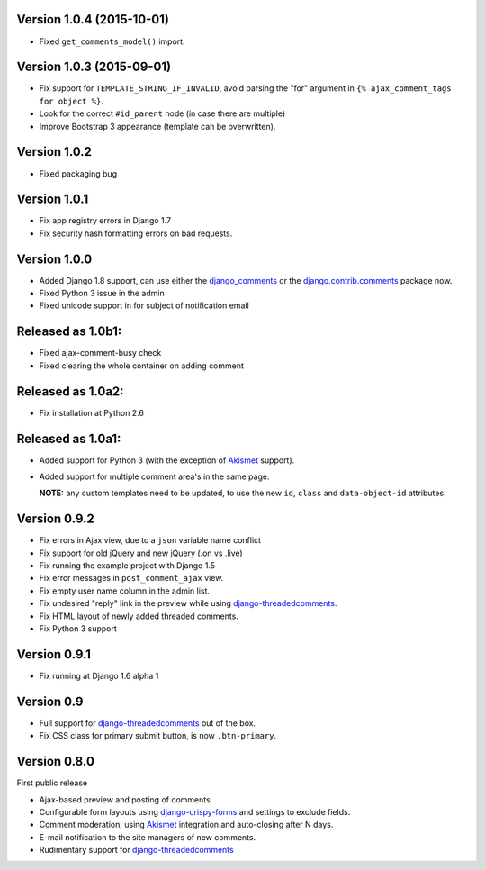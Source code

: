 Version 1.0.4 (2015-10-01)
--------------------------

* Fixed ``get_comments_model()`` import.


Version 1.0.3 (2015-09-01)
--------------------------

* Fix support for ``TEMPLATE_STRING_IF_INVALID``, avoid parsing the "for" argument in ``{% ajax_comment_tags for object %}``.
* Look for the correct ``#id_parent`` node (in case there are multiple)
* Improve Bootstrap 3 appearance (template can be overwritten).

Version 1.0.2
-------------

* Fixed packaging bug

Version 1.0.1
-------------

* Fix app registry errors in Django 1.7
* Fix security hash formatting errors on bad requests.

Version 1.0.0
-------------

* Added Django 1.8 support, can use either the django_comments_ or the django.contrib.comments_ package now.
* Fixed Python 3 issue in the admin
* Fixed unicode support in for subject of notification email

Released as 1.0b1:
------------------

* Fixed ajax-comment-busy check
* Fixed clearing the whole container on adding comment

Released as 1.0a2:
------------------

* Fix installation at Python 2.6

Released as 1.0a1:
------------------

* Added support for Python 3 (with the exception of Akismet_ support).
* Added support for multiple comment area's in the same page.

  **NOTE:** any custom templates need to be updated, to
  use the new ``id``, ``class`` and ``data-object-id`` attributes.


Version 0.9.2
-------------

* Fix errors in Ajax view, due to a ``json`` variable name conflict
* Fix support for old jQuery and new jQuery (.on vs .live)
* Fix running the example project with Django 1.5
* Fix error messages in ``post_comment_ajax`` view.
* Fix empty user name column in the admin list.
* Fix undesired "reply" link in the preview while using django-threadedcomments_.
* Fix HTML layout of newly added threaded comments.
* Fix Python 3 support


Version 0.9.1
-------------

* Fix running at Django 1.6 alpha 1


Version 0.9
-----------

* Full support for django-threadedcomments_ out of the box.
* Fix CSS class for primary submit button, is now ``.btn-primary``.


Version 0.8.0
-------------

First public release

* Ajax-based preview and posting of comments
* Configurable form layouts using django-crispy-forms_ and settings to exclude fields.
* Comment moderation, using Akismet_ integration and auto-closing after N days.
* E-mail notification to the site managers of new comments.
* Rudimentary support for django-threadedcomments_

.. _Akismet: https://pypi.python.org/pypi/akismet
.. _django_comments: https://github.com/django/django-contrib-comments
.. _django.contrib.comments: https://docs.djangoproject.com/en/1.7/ref/contrib/comments/
.. _django-crispy-forms: http://django-crispy-forms.readthedocs.org
.. _django-threadedcomments: https://github.com/HonzaKral/django-threadedcomments.git
